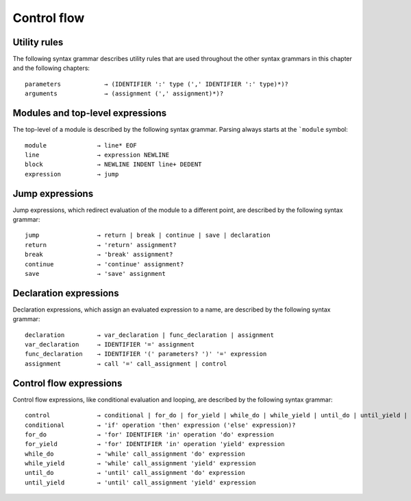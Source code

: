 ============
Control flow
============

Utility rules
=============

The following syntax grammar describes utility rules that are used throughout the other syntax grammars in this chapter and the following chapters::

    parameters            → (IDENTIFIER ':' type (',' IDENTIFIER ':' type)*)?
    arguments             → (assignment (',' assignment)*)?


Modules and top-level expressions
=================================

The top-level of a module is described by the following syntax grammar. Parsing always starts at the ```module`` symbol::

    module              → line* EOF
    line                → expression NEWLINE
    block               → NEWLINE INDENT line+ DEDENT
    expression          → jump


Jump expressions
================

Jump expressions, which redirect evaluation of the module to a different point, are described by the following syntax grammar::

    jump                → return | break | continue | save | declaration
    return              → 'return' assignment?
    break               → 'break' assignment?
    continue            → 'continue' assignment?
    save                → 'save' assignment


Declaration expressions
=======================

Declaration expressions, which assign an evaluated expression to a name, are described by the following syntax grammar::

    declaration         → var_declaration | func_declaration | assignment
    var_declaration     → IDENTIFIER '=' assignment
    func_declaration    → IDENTIFIER '(' parameters? ')' '=' expression
    assignment          → call '=' call_assignment | control


Control flow expressions
========================

Control flow expressions, like conditional evaluation and looping, are described by the following syntax grammar::

    control             → conditional | for_do | for_yield | while_do | while_yield | until_do | until_yield | block | operation
    conditional         → 'if' operation 'then' expression ('else' expression)?
    for_do              → 'for' IDENTIFIER 'in' operation 'do' expression
    for_yield           → 'for' IDENTIFIER 'in' operation 'yield' expression
    while_do            → 'while' call_assignment 'do' expression
    while_yield         → 'while' call_assignment 'yield' expression
    until_do            → 'until' call_assignment 'do' expression
    until_yield         → 'until' call_assignment 'yield' expression
